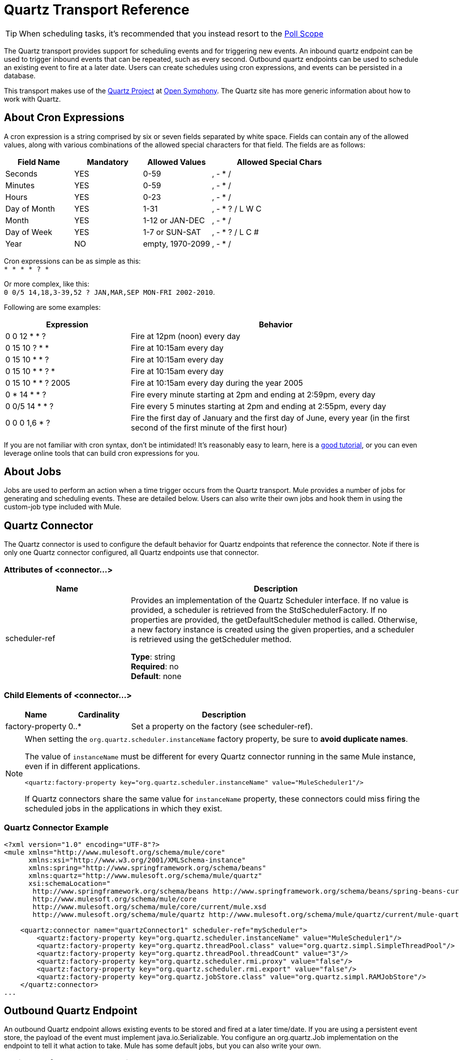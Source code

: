 = Quartz Transport Reference
:keywords: quartz

[TIP]
When scheduling tasks, it's recommended that you instead resort to the link:https://developer.mulesoft.com/docs/display/current/Poll+Reference[Poll Scope]

The Quartz transport provides support for scheduling events and for triggering new events. An inbound quartz endpoint can be used to trigger inbound events that can be repeated, such as every second. Outbound quartz endpoints can be used to schedule an existing event to fire at a later date. Users can create schedules using cron expressions, and events can be persisted in a database.

This transport makes use of the link:http://www.quartz-scheduler.org/[Quartz Project] at link:http://www.opensymphony.com/[Open Symphony]. The Quartz site has more generic information about how to work with Quartz.

== About Cron Expressions

A cron expression is a string comprised by six or seven fields separated by white space. Fields can contain any of the allowed values, along with various combinations of the allowed special characters for that field. The fields are as follows:

[%header,cols="20a,20a,20a,40a"]
|===
|Field Name |Mandatory |Allowed Values |Allowed Special Chars
|Seconds |YES |0-59 |, - * /
|Minutes |YES |0-59 |, - * /
|Hours |YES |0-23 |, - * /
|Day of Month |YES |1-31 |, - * ? / L W C
|Month |YES |1-12 or JAN-DEC |, - * /
|Day of Week |YES |1-7 or SUN-SAT |, - * ? / L C #
|Year |NO |empty, 1970-2099 |, - * /
|===

Cron expressions can be as simple as this: +
`* * * * ? *`

Or more complex, like this: +
`0 0/5 14,18,3-39,52 ? JAN,MAR,SEP MON-FRI 2002-2010`.

Following are some examples:

[%header,cols="30a,70a"]
|===
|Expression |Behavior
|0 0 12 * * ? |Fire at 12pm (noon) every day
|0 15 10 ? * * |Fire at 10:15am every day
|0 15 10 * * ? |Fire at 10:15am every day
|0 15 10 * * ? * |Fire at 10:15am every day
|0 15 10 * * ? 2005 |Fire at 10:15am every day during the year 2005
|0 * 14 * * ? |Fire every minute starting at 2pm and ending at 2:59pm, every day
|0 0/5 14 * * ? |Fire every 5 minutes starting at 2pm and ending at 2:55pm, every day
|0 0 0 1,6 * ? |Fire the first day of January and the first day of June, every year (in the first second of the first minute of the first hour) +
|===

If you are not familiar with cron syntax, don't be intimidated! It's reasonably easy to learn, here is a link:http://www.quartz-scheduler.org/documentation/quartz-2.1.x/tutorials/crontrigger.html[good tutorial], or you can even leverage online tools that can build cron expressions for you.

== About Jobs

Jobs are used to perform an action when a time trigger occurs from the Quartz transport. Mule provides a number of jobs for generating and scheduling events. These are detailed below. Users can also write their own jobs and hook them in using the custom-job type included with Mule.

== Quartz Connector

The Quartz connector is used to configure the default behavior for Quartz endpoints that reference the connector. Note if there is only one Quartz connector configured, all Quartz endpoints use that connector.

=== Attributes of <connector...>

[%header,cols="30a,70a"]
|===
|Name |Description
|scheduler-ref |Provides an implementation of the Quartz Scheduler interface. If no value is provided, a scheduler is retrieved from the StdSchedulerFactory. If no properties are provided, the getDefaultScheduler method is called. Otherwise, a new factory instance is created using the given properties, and a scheduler is retrieved using the getScheduler method.

*Type*: string +
*Required*: no +
*Default*: none
|===

=== Child Elements of <connector...>

[%header,cols="20a,20a,60a"]
|===
|Name |Cardinality |Description
|factory-property |0..* |Set a property on the factory (see scheduler-ref).
|===

[NOTE]
====
When setting the `org.quartz.scheduler.instanceName` factory property, be sure to *avoid duplicate names*.

The value of `instanceName` must be different for every Quartz connector running in the same Mule instance, even if in different applications.

[source, xml]
----
<quartz:factory-property key="org.quartz.scheduler.instanceName" value="MuleScheduler1"/>
----

If Quartz connectors share the same value for `instanceName` property, these connectors could miss firing the scheduled jobs in the applications in which they exist.
====

=== Quartz Connector Example

[source, xml, linenums]
----
<?xml version="1.0" encoding="UTF-8"?>
<mule xmlns="http://www.mulesoft.org/schema/mule/core"
      xmlns:xsi="http://www.w3.org/2001/XMLSchema-instance"
      xmlns:spring="http://www.springframework.org/schema/beans"
      xmlns:quartz="http://www.mulesoft.org/schema/mule/quartz"
      xsi:schemaLocation="
       http://www.springframework.org/schema/beans http://www.springframework.org/schema/beans/spring-beans-current.xsd
       http://www.mulesoft.org/schema/mule/core
       http://www.mulesoft.org/schema/mule/core/current/mule.xsd
       http://www.mulesoft.org/schema/mule/quartz http://www.mulesoft.org/schema/mule/quartz/current/mule-quartz.xsd">
 
    <quartz:connector name="quartzConnector1" scheduler-ref="myScheduler">
        <quartz:factory-property key="org.quartz.scheduler.instanceName" value="MuleScheduler1"/>
        <quartz:factory-property key="org.quartz.threadPool.class" value="org.quartz.simpl.SimpleThreadPool"/>
        <quartz:factory-property key="org.quartz.threadPool.threadCount" value="3"/>
        <quartz:factory-property key="org.quartz.scheduler.rmi.proxy" value="false"/>
        <quartz:factory-property key="org.quartz.scheduler.rmi.export" value="false"/>
        <quartz:factory-property key="org.quartz.jobStore.class" value="org.quartz.simpl.RAMJobStore"/>
    </quartz:connector>
...
----

== Outbound Quartz Endpoint

An outbound Quartz endpoint allows existing events to be stored and fired at a later time/date. If you are using a persistent event store, the payload of the event must implement java.io.Serializable. You configure an org.quartz.Job implementation on the endpoint to tell it what action to take. Mule has some default jobs, but you can also write your own.

=== Attributes of <outbound-endpoint...>

[%header,cols="30a,70a"]
|===
|Name |Description
|jobName |The name to associate with the job on the endpoint. This is only really used internally when storing events.

*Type*: string +
*Required*: no +
*Default*: none
|cronExpression |The cron expression to schedule events at specified dates/times. This attribute or repeatInterval is required. A cron expression is a string comprised by 6 or 7 fields separated by white space. Fields can contain any of the allowed values, along with various combinations of the allowed special characters for that field. See <<About Cron Expressions>> for field names, allowed values, and examples.

*Type*: string +
*Required*: no +
*Default*: none
|repeatInterval |The number of milliseconds between two events. This attribute or cronExpression is required.

*Type*: long +
*Required*: no +
*Default*: none
|repeatCount |The number of events to be scheduled. This value defaults to -1, which means that the events are scheduled indefinitely.

*Type*: integer +
*Required*: no +
*Default*: -1
|startDelay |The number of milliseconds that elapse before the first event fires.

*Type*: long +
*Required*: no +
*Default*: none
|===

=== Child Elements of <outbound-endpoint...>

[%header,cols="20a,20a,60a"]
|===
|Name |Cardinality |Description
|abstract-job |1..1 |A placeholder for Quartz jobs that can be set on the endpoint.
|===

== Inbound Quartz Endpoint

A Quartz inbound endpoint can be used to generate events. It is most useful when you want to trigger a flow at a given interval (or cron expression) rather than have an external event trigger the flow.

=== Attributes of <inbound-endpoint...>

[%header,cols="30a,70a"]
|===
|Name |Description
|jobName |The name to associate with the job on the endpoint. This is only really used internally when storing events.

*Type*: string +
*Required*: no +
*Default*: none
|cronExpression |The cron expression to schedule events at specified dates/times. This attribute or repeatInterval is required. A cron expression is a string comprised of 6 or 7 fields separated by white space. Fields can contain any of the allowed values, along with various combinations of the allowed special characters for that field. See <<About Cron Expressions>>  for field names, allowed values, and examples.

*Type*: string +
*Required*: no +
*Default*: none
|repeatInterval |The number of milliseconds between two events. This attribute or cronExpression is required.

*Type*: long +
*Required*: no +
*Default*: none
|repeatCount |The number of events to be scheduled. This value defaults to -1, which means that the events schedule indefinitely.

*Type*: integer +
*Required*: no +
*Default*: none
|startDelay |The number of milliseconds that elapse before the first event fires.

*Type*: long +
*Required*: no +
*Default*: none
|===

=== Child Elements of <inbound-endpoint...>

[%header,cols="20a,20a,60a"]
|===
|Name |Cardinality |Description
|abstract-job |1..1 |A placeholder for Quartz jobs that can be set on the endpoint.
|===

== Global Endpoint

A global endpoint that can be used as a template to create inbound and outbound Quartz endpoints. Common configuration can be set on a global endpoint and then referenced using the @ref attribute on the local endpoint. Note that because jobs sometimes only work on inbound or outbound endpoints, they have to be set on the local endpoint.

=== Attributes of <endpoint...>

[%header,cols="30a,70a"]
|===
|Name |Description
|jobName |The name to associate with the job on the endpoint. This is only really used internally when storing events.

*Type*: string +
*Required*: no +
*Default*: none
|cronExpression |The cron expression to schedule events at specified dates/times. This attribute or repeatInterval is required. A cron expression is a string comprised of 6 or 7 fields separated by white space. Fields can contain any of the allowed values, along with various combinations of the allowed special characters for that field. See <<About Cron Expressions>>  for field names, allowed values, and examples.

*Type*: string +
*Required*: no +
*Default*: none
|repeatInterval |The number of milliseconds between two events. This attribute or cronExpression is required.

*Type*: long +
*Required*: no +
*Default*: none
|repeatCount |The number of events to be scheduled. This value defaults to -1, which means that the events schedule indefinitely.

*Type*: integer +
*Required*: no +
*Default*: -1
|startDelay |The number of milliseconds that elapse before the first event fires.

*Type*: long +
*Required*: no +
*Default*: none
|===

=== Child Elements of <endpoint...>

[%header,cols="20a,20a,60a"]
|===
|Name |Cardinality |Description
|abstract-job |0..1 |A placeholder for Quartz jobs that can be set on the endpoint.
|===

== Abstract Job

A placeholder for Quartz jobs that can be set on the endpoint.

=== Attributes of <abstract-job...>

[%header,cols="30a,70a"]
|===
|Name |Description
|groupName |The group name of the scheduled job.

*Type*: string +
*Required*: no +
*Default*: none
|jobGroupName |The job group name of the scheduled job.

*Type*: string +
*Required*: no +
*Default*: none
|===

== Abstract Inbound Job

A placeholder for Quartz jobs that can be set on inbound endpoints only.

=== Attributes of <abstract-inbound-job...>

[%header,cols="30a,70a"]
|===
|Name |Description
|groupName |The group name of the scheduled job.

*Type*: string +
*Required*: no +
*Default*: none
|jobGroupName |The job group name of the scheduled job.

*Type*: string +
*Required*: no +
*Default*: none
|===

== Event Generator Job

An inbound endpoint job that triggers a new event for the flow according to the schedule on the endpoint. This is useful for periodically triggering a flow without the need for an external event to occur.

=== Attributes of <event-generator-job...>

[%header,cols="30a,70a"]
|===
|Name |Description
|stateful |Determines if the job is persistent. If so, the job detail state persists for each request. Each job that triggers, executes sequentially. If the job takes longer than the next trigger, the next job waits for the current job to execute.

*Type*: boolean +
*Required*: no +
*Default*: none
|===

=== Child Elements of <event-generator-job...>

[%header,cols="20a,20a,60a"]
|===
|Name |Cardinality |Description
|payload |0..1 |The payload of the newly created event. The payload can be a reference to a file, fixed string, or object configured as a Spring bean. If this value is not set, an event generates with an org.mule.transport.NullPayload instance.
|===

=== Event Generator Job Example

[source, xml, linenums]
----
<quartz:connector name="Quartz" validateConnections="true" doc:name="Quartz"/>
<flow name="test2Flow1" doc:name="test2Flow1">
  <description>
  This configuration creates an inbound event for testService1 at
  12 noon every day. The event payload always has the same value 'foo'.
  </description>
    <quartz:inbound-endpoint jobName="job1" cronExpression="0 0 12 * * ?" repeatInterval="0" responseTimeout="10000" connector-ref="Quartz" doc:name="Quartz">
        <quartz:event-generator-job>
          <quartz:payload>foo</quartz:payload>
        </quartz:event-generator-job>
    </quartz:inbound-endpoint>
</flow>
<flow name="test2Flow2" doc:name="test2Flow2">
  <description>This configuration creates an inbound event for testService2
  every 1 second indefinitely. The event payload always has the same value,
  which is the contents of the file 'payload-data.txt'. The file can be
  on the classpath or on the local file system.
  </description>
    <quartz:inbound-endpoint jobName="job2" repeatInterval="0" repeatCount="10" responseTimeout="10000" doc:name="Quartz" connector-ref="Quartz">
        <quartz:event-generator-job>
          <quartz:payload file="payload-data.txt"/>
        </quartz:event-generator-job>
    </quartz:inbound-endpoint>
</flow>
----

== Endpoint Polling Job

An inbound endpoint job that can be used to periodically read from an external source (via another endpoint). This can be useful for triggering time-based events from sources that do not support polling or for simply controlling the rate in which events are received from the source.

=== Attributes of <endpoint-polling-job...>

[%header,cols="30a,70a"]
|===
|Name |Description
|stateful |Determines if the job is persistent. If so, the job detail state persists for each request. More importantly, each job that triggers executes sequentially. If the Job takes longer than the next trigger, the next job waits for the current job to execute.

*Type*: boolean +
*Required*: no +
*Default*: none
|===

=== Child Elements of <endpoint-polling-job...>

[%header,cols="20a,20a,60a"]
|===
|Name |Cardinality |Description
|job-endpoint |0..1 |A reference to another configured endpoint from which events are received.
|===

=== Endpoint Polling Job Example

[source, xml, linenums]
----
<flow name="testFlow3" doc:name="testFlow3">
    	<description>The endpoint polling Job tries and performs a
    	'request' on a Mule endpoint. If a result is received, it is
    	handed off to this 'testFlow3' flow for processing. The trigger
    	fires every 5 minutes starting at 2 pm and ending at 2:55pm, every day.
    	During this period, the job checks the file directory /N/drop-data/in
    	every 5 minutes to see if any event data is available.
    	</description>
        <quartz:inbound-endpoint jobName="job3" cronExpression="0 0/5 14 * * ?" repeatInterval="0" repeatCount="10" responseTimeout="10000" doc:name="Quartz" connector-ref="Quartz">
            <quartz:endpoint-polling-job>
            	<quartz:job-endpoint address="file:///N/drop-data/in"/>
            </quartz:endpoint-polling-job>
        </quartz:inbound-endpoint>
    </flow>
----

== Scheduled Dispatch Job

An outbound job that schedules a job for dispatch at a later time/date.
The event get dispatches using the configured endpoint reference.

=== Attributes of <scheduled-dispatch-job...>

[%header,cols="30a,70a"]
|===
|Name |Description
|stateful |Determines if the job is persistent. If so, the job detail state persists for each request. Each job that triggers executes sequentially. If the job takes longer than the next trigger, the next job waits for the current job to execute.

*Type*: boolean +
*Required*: no +
*Default*: none
|===

=== Child Elements of <scheduled-dispatch-job...>

[%header,cols="20a,20a,60a"]
|===
|Name |Cardinality |Description
|job-endpoint |0..1 |The endpoint used to dispatch the scheduled event. The preferred approach is to create a global endpoint and reference it using the ref attribute. However, you can also use the address attribute to define a URI endpoint (which supports expressions). You can use the timeout attribute to specify an arbitrary time-out value associated with the endpoint that can be used by jobs that block waiting to receive events.
|===

=== Scheduled Dispatch Job Example

[source, xml, linenums]
----
  <description>
  This outbound Quartz endpoint receives an event after the
  component processes it and stores it in the event store.
  When the trigger kicks in at 10:15 am everyday, it dispatches
  the event on the endpoint referenced as 'scheduledDispatchEndpoint'.
  Since the 'repeatCount' is set to 0, the event is only sent once.
  </description>
<quartz:connector name="Quartz" validateConnections="true" doc:name="Quartz"/>
 <flow name="test2Flow1" doc:name="test2Flow1">
        <vm:inbound-endpoint exchange-pattern="one-way" path="INBOUND.QUEUE" doc:name="VM"/>
        <quartz:outbound-endpoint jobName="job4" cronExpression="0 15 10 * * ? *" repeatInterval="0" responseTimeout="10000" connector-ref="Quartz" doc:name="Quartz">
            <quartz:scheduled-dispatch-job>
                <quartz:job-endpoint ref="scheduledDispatchEndpoint"/>
            </quartz:scheduled-dispatch-job>
        </quartz:outbound-endpoint>
</flow>
----

== Custom Job

A custom job can be configured on inbound or outbound endpoints. You can create and configure your own job implementation and use it on a Quartz endpoint. A custom job can be configured as a bean in the XML configuration and referenced using this job.

=== Attributes of <custom-job...>

[%header,cols="30a,70a"]
|===
|Name |Description
|groupName |The group name of the scheduled job.

*Type*: string +
*Required*: no +
*Default*: none
|jobGroupName |The job group name of the scheduled job.

*Type*: string +
*Required*: no +
*Default*: none
|job-ref |The bean name or ID of the custom job to use when this job gets executed.

*Type*: string +
*Required*: no +
*Default*: none
|===

=== Custom Job Example

[source, xml, linenums]
----
<flow name="testFlow3" doc:name="testFlow3">
    	<description>The endpoint polling Job tries and performs
    	a 'request' on any Mule endpoint. If a result is received,
    	it hands off to this 'testFlow3' flow for processing. The trigger
    	fires every 5 minutes starting at 2 pm and ending at 2:55 pm,
    	every day. during this period, the job checks the file directory
    	/N/drop-data/in every 5 minutes to see if any event data is available.
    	</description>
        <quartz:inbound-endpoint jobName="job3" cronExpression="0 0/5 14 * * ?" repeatInterval="0" repeatCount="10" responseTimeout="10000" doc:name="Quartz" connector-ref="Quartz">
            <quartz:endpoint-polling-job>
            	<quartz:job-endpoint address="file:///N/drop-data/in"/>
            </quartz:endpoint-polling-job>
        </quartz:inbound-endpoint>
    </flow>
----

== Custom Job From Message

Allows a job to be stored on the current message. This can only be used on outbound endpoints. When the message is received, the job is read and the job is added to the scheduler with the current message. This allows for custom scheduling behavior determined by the message itself. Usually the flow or a transformer would create the job on the message based on application-specific logic. Any Mule-supported expressions can be used to read the job from the message. Typically, you add the job as a header, but an attachment could also be used.

=== Attributes of <custom-job-from-message...>

[%header,cols="30a,70a"]
|===
|Name |Description
|groupName |The group name of the scheduled job.

*Type*: string +
*Required*: no +
*Default*: none
|jobGroupName |The job group name of the scheduled job.

*Type*: string +
*Required*: no +
*Default*: none
|===

=== Custom Job From Message Example

[source, xml, linenums]
----
<flow name="testFlow3" doc:name="testFlow3">
    	<description>This configuration processes a message and
    	finds a Job configured as a header called 'jobConfig' in the current
    	message. We use the test component here, but a real implementation
    	needs to set a custom {{org.quartz.Job}} implementation as a header
    	in the current message. Note that other expressions can be used to
    	extract the job from an attachment or even a property within the
    	payload itself.
    	</description>
       <quartz:connector name="Quartz" validateConnections="true" doc:name="Quartz"/>
 <flow name="test2Flow1" doc:name="test2Flow1">
        <vm:inbound-endpoint exchange-pattern="one-way" path="INBOUND.QUEUE" doc:name="VM"/>
        <quartz:outbound-endpoint jobName="job4" cronExpression="0 15 10 * * ? *" repeatInterval="0" responseTimeout="10000" connector-ref="Quartz" doc:name="Quartz">
            <quartz:custom-job-from-message evaluator="header" expression="jobConfig"/>
        </quartz:outbound-endpoint>
</flow>
----

== See Also

* See the link:/mule-user-guide/v/3.7/quartz-connector[Quartz Connector] for details on setting the properties for a Quartz endpoint in Studio's visual editor.
* Read a link:http://blogs.mulesoft.org/mule-and-quartz-scheduled-jobs-and-long-running-tasks/[post in MuleSoft's blog] about using Quartz in Mule
* Read link:http://quartz-scheduler.org/documentation[Quartz's documentation]
* link:http://training.mulesoft.com[MuleSoft Training]
* link:https://www.mulesoft.com/webinars[MuleSoft Webinars]
* link:http://blogs.mulesoft.com[MuleSoft Blogs]
* link:http://forums.mulesoft.com[MuleSoft Forums]
